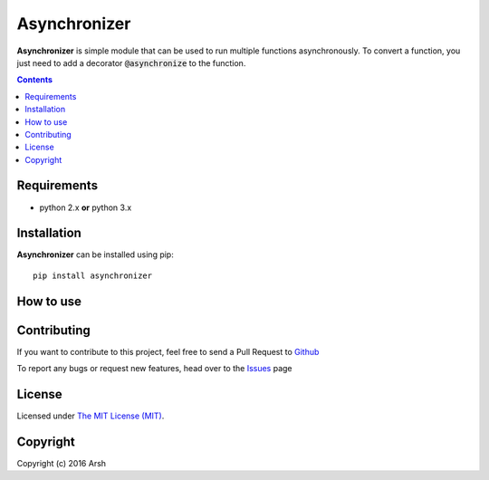 Asynchronizer
#############

.. _description:

**Asynchronizer** is simple module that can be used to run multiple functions asynchronously. To convert a function, you just need to add a decorator :code:`@asynchronize` to the function. 

.. contents::

.. _requirements:


Requirements
============

- python 2.x **or** python 3.x


.. _installation:

Installation
============

**Asynchronizer** can be installed using pip: ::

    pip install asynchronizer

How to use
==========


Contributing
============

If you want to contribute to this project, feel free to send a Pull Request to `Github <https://github.com/Arsh23/asynchronizer>`_ 

To report any bugs or request new features, head over to the `Issues <https://github.com/Arsh23/asynchronizer/issues>`_ page

License
=======

Licensed under `The MIT License (MIT) <https://github.com/Arsh23/asynchronizer/blob/master/LICENSE.txt>`_.


Copyright
=========

Copyright (c) 2016 Arsh
